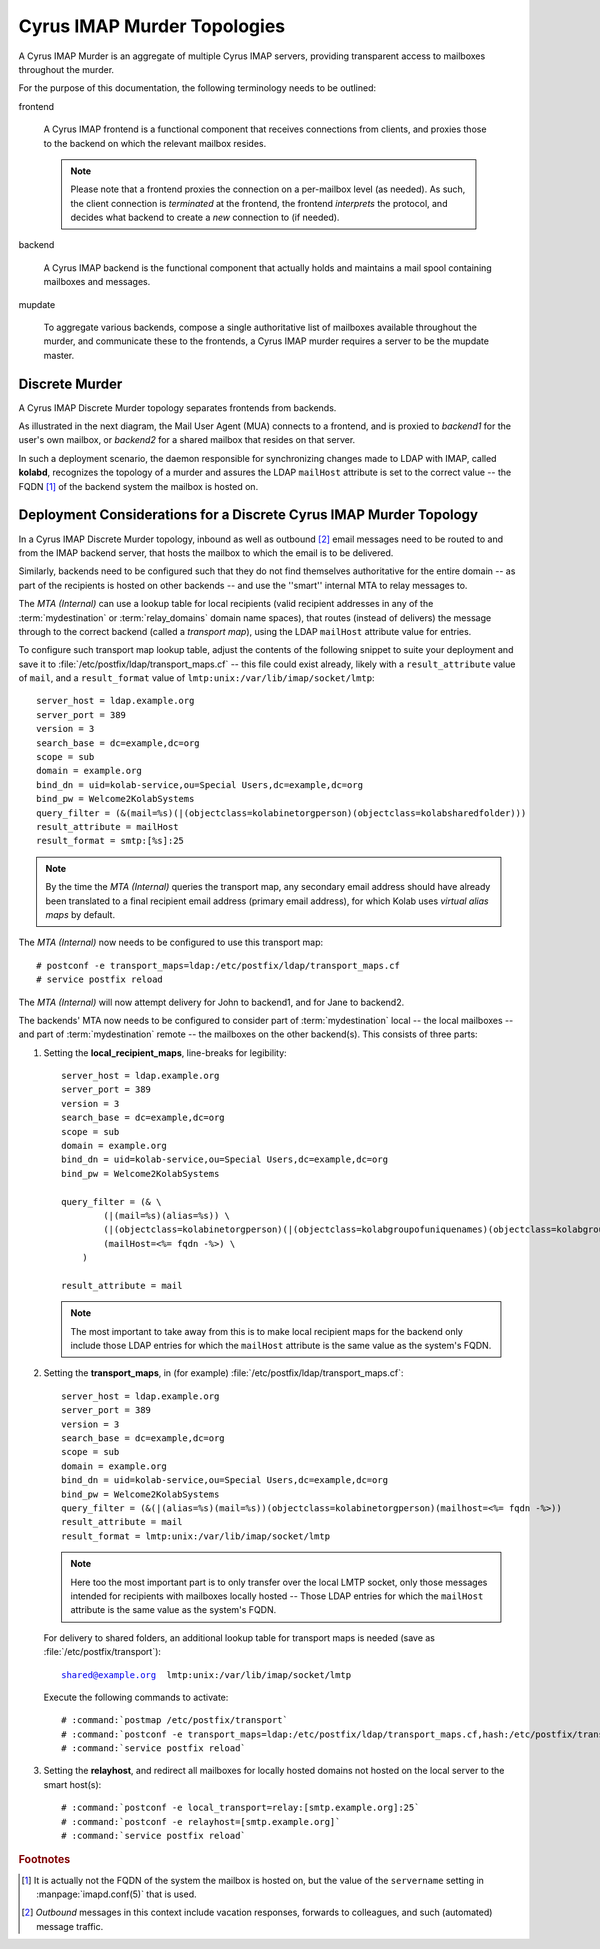 .. _deployment_imap_cyrus-imap-murder:

============================
Cyrus IMAP Murder Topologies
============================

A Cyrus IMAP Murder is an aggregate of multiple Cyrus IMAP servers, providing
transparent access to mailboxes throughout the murder.

For the purpose of this documentation, the following terminology needs to be
outlined:

frontend

    A Cyrus IMAP frontend is a functional component that receives connections
    from clients, and proxies those to the backend on which the relevant mailbox
    resides.

    .. NOTE::

        Please note that a frontend proxies the connection on a per-mailbox
        level (as needed). As such, the client connection is *terminated* at the
        frontend, the frontend *interprets* the protocol, and decides what
        backend to create a *new* connection to (if needed).

backend

    A Cyrus IMAP backend is the functional component that actually holds and
    maintains a mail spool containing mailboxes and messages.

mupdate

    To aggregate various backends, compose a single authoritative list of
    mailboxes available throughout the murder, and communicate these to the
    frontends, a Cyrus IMAP murder requires a server to be the mupdate master.

.. The Cyrus IMAP Murder Use-Case
.. ==============================
..
.. .. todo::
..
..     Document what exactly a Cyrus IMAP Murder offers in terms of features.
..
.. Other Scaling Options with Cyrus IMAP
.. =====================================
..
.. .. todo::
..
..     Insert the NGINX proxy use case and put it in light of the murder use-case.

Discrete Murder
===============

A Cyrus IMAP Discrete Murder topology separates frontends from backends.

As illustrated in the next diagram, the Mail User Agent (MUA) connects to a
frontend, and is proxied to *backend1* for the user's own mailbox, or *backend2*
for a shared mailbox that resides on that server.

.. graphviz::

    digraph murder_discrete {
            "MUA" -> "frontend" [ label = "client connection" ];
            "frontend" -> "INBOX" [ label = "proxied connection" ];
            "frontend" -> "shared/memo" [ label = "proxied connection" ];
        }

In such a deployment scenario, the daemon responsible for synchronizing changes
made to LDAP with IMAP, called **kolabd**, recognizes the topology of a murder
and assures the LDAP ``mailHost`` attribute is set to the correct value -- the
FQDN [#]_ of the backend system the mailbox is hosted on.

.. seealso::

    *   :ref:`deployment_discrete-cyrus-imapd-considerations`

.. Unified Murder
.. ==============
..
.. In a Unified Cyrus IMAP Murder, all systems perform both the frontend as well as
.. the backend function. This means a user may connect to any backend, and be
.. proxied to other backends as needed.
..
.. .. graphviz::
..
..     digraph murder_unified {
..             rankdir=LR;
..             "MUA" -> "john.doe@example.org" [ label = "client connection" ];
..             "john.doe@example.org" -> "john.doe@example.org" [ label = "INBOX is local" ];
..             "john.doe@example.org" -> "shared/memo" [ label = "proxied connection" ];
..         }
..
.. A large unified murder is often fronted by NGINX IMAP proxies, so that the user
.. is initially proxied to the backend that holds the user's INBOX.
..
.. .. todo:: Write more about fronting a murder with NGINX IMAP proxies.
..
.. Replicated Murder
.. =================
..
.. .. todo:: Include a topology diagram for a Cyrus IMAP replicated murder topology

.. _deployment_discrete-cyrus-imapd-considerations:

Deployment Considerations for a Discrete Cyrus IMAP Murder Topology
===================================================================

In a Cyrus IMAP Discrete Murder topology, inbound as well as outbound [#]_ email
messages need to be routed to and from the IMAP backend server, that hosts the
mailbox to which the email is to be delivered.

Similarly, backends need to be configured such that they do not find themselves
authoritative for the entire domain -- as part of the recipients is hosted on
other backends -- and use the ''smart'' internal MTA to relay messages to.

.. graphviz::

    digraph murder_discrete {
            subgraph cluster_backend1 {
                    label = "backend1";
                    "John";
                }

            subgraph cluster_backend2 {
                    label = "backend2";
                    "Jane";
                }

            "MTA (Internal)" -> "John", "Jane" [label="inbound"];
            "John", "Jane" -> "MTA (Internal)" [label="outbound"];
            "MTA (Internal)" -> "MTA (Internet)" [dir=both];
        }

The *MTA (Internal)* can use a lookup table for local recipients (valid
recipient addresses in any of the :term:`mydestination` or :term:`relay_domains`
domain name spaces), that routes (instead of delivers) the message through to
the correct backend (called a *transport map*), using the LDAP ``mailHost``
attribute value for entries.

To configure such transport map lookup table, adjust the contents of the
following snippet to suite your deployment and save it to
:file:`/etc/postfix/ldap/transport_maps.cf` -- this file could exist already,
likely with a ``result_attribute`` value of ``mail``, and a ``result_format``
value of ``lmtp:unix:/var/lib/imap/socket/lmtp``:

.. parsed-literal::

    server_host = ldap.example.org
    server_port = 389
    version = 3
    search_base = dc=example,dc=org
    scope = sub
    domain = example.org
    bind_dn = uid=kolab-service,ou=Special Users,dc=example,dc=org
    bind_pw = Welcome2KolabSystems
    query_filter = (&(mail=%s)(\|(objectclass=kolabinetorgperson)(objectclass=kolabsharedfolder)))
    result_attribute = mailHost
    result_format = smtp:[%s]:25

.. NOTE::

    By the time the *MTA (Internal)* queries the transport map, any secondary
    email address should have already been translated to a final recipient
    email address (primary email address), for which Kolab uses *virtual alias
    maps* by default.

The *MTA (Internal)* now needs to be configured to use this transport map:

.. parsed-literal::

    # postconf -e transport_maps=ldap:/etc/postfix/ldap/transport_maps.cf
    # service postfix reload

The *MTA (Internal)* will now attempt delivery for John to backend1, and for
Jane to backend2.

The backends' MTA now needs to be configured to consider part of
:term:`mydestination` local -- the local mailboxes -- and part of
:term:`mydestination` remote -- the mailboxes on the other backend(s). This
consists of three parts:

#.  Setting the **local_recipient_maps**, line-breaks for legibility:

    .. parsed-literal::

        server_host = ldap.example.org
        server_port = 389
        version = 3
        search_base = dc=example,dc=org
        scope = sub
        domain = example.org
        bind_dn = uid=kolab-service,ou=Special Users,dc=example,dc=org
        bind_pw = Welcome2KolabSystems

        query_filter = (& \\
                (\|(mail=%s)(alias=%s)) \\
                (\|(objectclass=kolabinetorgperson)(\|(objectclass=kolabgroupofuniquenames)(objectclass=kolabgroupofurls))(\|(\|(objectclass=groupofuniquenames)(objectclass=groupofurls))(objectclass=kolabsharedfolder))(objectclass=kolabsharedfolder)) \\
                (mailHost=<%= fqdn -%>) \\
            )

        result_attribute = mail

    .. NOTE::

        The most important to take away from this is to make local recipient
        maps for the backend only include those LDAP entries for which the
        ``mailHost`` attribute is the same value as the system's FQDN.

#.  Setting the **transport_maps**, in (for example) :file:`/etc/postfix/ldap/transport_maps.cf`:

    .. parsed-literal::

        server_host = ldap.example.org
        server_port = 389
        version = 3
        search_base = dc=example,dc=org
        scope = sub
        domain = example.org
        bind_dn = uid=kolab-service,ou=Special Users,dc=example,dc=org
        bind_pw = Welcome2KolabSystems
        query_filter = (&(\|(alias=%s)(mail=%s))(objectclass=kolabinetorgperson)(mailhost=<%= fqdn -%>))
        result_attribute = mail
        result_format = lmtp:unix:/var/lib/imap/socket/lmtp

    .. NOTE::

        Here too the most important part is to only transfer over the local LMTP
        socket, only those messages intended for recipients with mailboxes
        locally hosted -- Those LDAP entries for which the ``mailHost``
        attribute is the same value as the system's FQDN.

    For delivery to shared folders, an additional lookup table for transport
    maps is needed (save as :file:`/etc/postfix/transport`):

    .. parsed-literal::

        shared@example.org  lmtp:unix:/var/lib/imap/socket/lmtp

    Execute the following commands to activate:

    .. parsed-literal::

        # :command:`postmap /etc/postfix/transport`
        # :command:`postconf -e transport_maps=ldap:/etc/postfix/ldap/transport_maps.cf,hash:/etc/postfix/transport`
        # :command:`service postfix reload`

#.  Setting the **relayhost**, and redirect all mailboxes for locally hosted
    domains not hosted on the local server to the smart host(s):

    .. parsed-literal::

        # :command:`postconf -e local_transport=relay:[smtp.example.org]:25`
        # :command:`postconf -e relayhost=[smtp.example.org]`
        # :command:`service postfix reload`

.. rubric:: Footnotes

.. [#]

    It is actually not the FQDN of the system the mailbox is hosted on, but the
    value of the ``servername`` setting in :manpage:`imapd.conf(5)` that is
    used.

.. [#]

    *Outbound* messages in this context include vacation responses, forwards to
    colleagues, and such (automated) message traffic.

